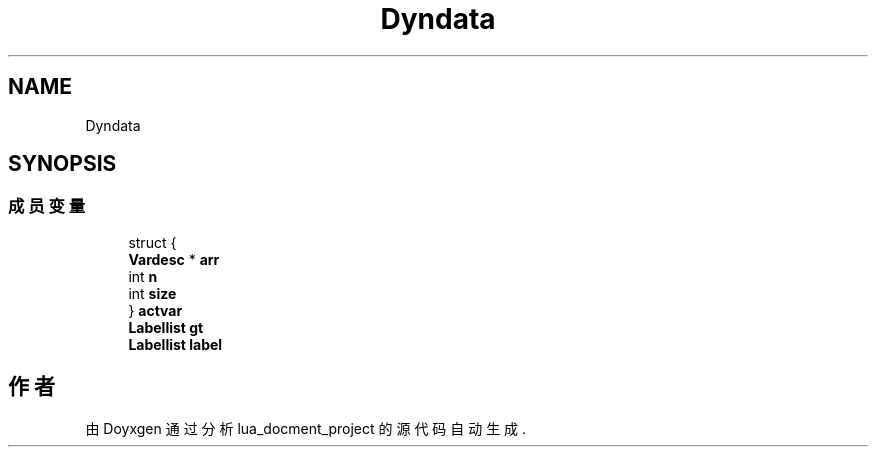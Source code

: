 .TH "Dyndata" 3 "2020年 九月 8日 星期二" "Version 1.0" "lua_docment_project" \" -*- nroff -*-
.ad l
.nh
.SH NAME
Dyndata
.SH SYNOPSIS
.br
.PP
.SS "成员变量"

.in +1c
.ti -1c
.RI "struct {"
.br
.ti -1c
.RI "   \fBVardesc\fP * \fBarr\fP"
.br
.ti -1c
.RI "   int \fBn\fP"
.br
.ti -1c
.RI "   int \fBsize\fP"
.br
.ti -1c
.RI "} \fBactvar\fP"
.br
.ti -1c
.RI "\fBLabellist\fP \fBgt\fP"
.br
.ti -1c
.RI "\fBLabellist\fP \fBlabel\fP"
.br
.in -1c

.SH "作者"
.PP 
由 Doyxgen 通过分析 lua_docment_project 的 源代码自动生成\&.
